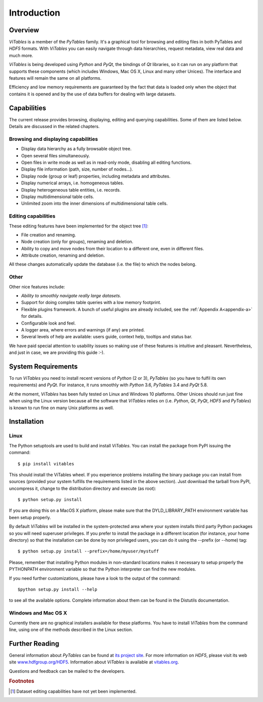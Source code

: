 .. |geq| unicode:: U+02265 .. greater than or equal symbol

Introduction
++++++++++++



Overview
********

`ViTables` is a member of the `PyTables` family. It's a graphical tool for browsing and editing files in both PyTables and `HDF5` formats. With `ViTables` you can easily navigate through data hierarchies, request metadata, view
real data and much more.

`ViTables` is being developed using `Python` and `PyQt`, the bindings of `Qt` libraries, so it can run on any platform that supports these components (which includes Windows, Mac OS X, Linux and many other Unices). The interface and features will remain the same on all platforms.

Efficiency and low memory requirements are guaranteed by the fact that data is loaded only when the object that contains it is opened and by the use of data buffers for dealing with large datasets.

Capabilities
************

The current release provides browsing, displaying, editing and querying capabilities. Some of them are listed below. Details are discussed in the related chapters.

Browsing and displaying capabilities
^^^^^^^^^^^^^^^^^^^^^^^^^^^^^^^^^^^^

- Display data hierarchy as a fully browsable object tree.

- Open several files simultaneously.

- Open files in write mode as well as in read-only mode, disabling all editing functions.

- Display file information (path, size, number of nodes…).

- Display node (group or leaf) properties, including metadata and attributes.

- Display numerical arrays, i.e. homogeneous tables.

- Display heterogeneous table entities, i.e. records.

- Display multidimensional table cells.

- Unlimited zoom into the inner dimensions of multidimensional table cells.

Editing capabilities
^^^^^^^^^^^^^^^^^^^^

These editing features have been implemented for the object tree [#f1]_:

- File creation and renaming.

- Node creation (only for groups), renaming and deletion.

- Ability to copy and move nodes from their location to a different one, even in different files.

- Attribute creation, renaming and deletion.

All these changes automatically update the database (i.e. the file) to which the nodes belong.

Other
^^^^^

Other nice features include:

- *Ability to smoothly navigate really large datasets*.

- Support for doing complex table queries with a low memory footprint.

- Flexible plugins framework. A bunch of useful plugins are already included, see the :ref:`Appendix A<appendix-a>` for
  details.

- Configurable look and feel.

- A logger area, where errors and warnings (if any) are printed.

- Several levels of help are available: users guide, context help, tooltips and status bar.

We have paid special attention to usability issues so making use of these features is intuitive and pleasant.
Nevertheless, and just in case, we are providing this guide :-).

System Requirements
*******************

To run `ViTables` you need to install recent versions of `Python` (2 or 3), `PyTables` (so you have to fulfil its own requirements) and `PyQt`. For instance, it runs smoothly with `Python` 3.6, `PyTables` 3.4 and `PyQt` 5.8.

At the moment, `ViTables` has been fully tested on Linux and Windows 10 platforms. Other Unices should run just fine when using the Linux version because all the software that `ViTables` relies on (i.e. `Python`, `Qt`, `PyQt`, `HDF5` and `PyTables`) is known to run fine on many Unix platforms as well.

Installation
************



Linux
^^^^^

The Python setuptools are used to build and install `ViTables`. You can install
the package from PyPI issuing the command::

  $ pip install vitables

This should install the ViTables wheel. If you experience problems installing
the binary package you can install from sources (provided your system fulfills
the requirements listed in the above section). Just download the tarball from
PyPI, uncompress it, change to the distribution directory and execute (as root)::

 $ python setup.py install

If you are doing this on a MacOS X platform, please make sure that the
DYLD_LIBRARY_PATH environment variable has been setup properly.

By default `ViTables` will be installed in the system-protected area where
your system installs third party Python packages so you will need superuser
privileges. If you prefer to install the package in a different location
(for instance, your home directory) so that the installation can be done by
non privileged users, you can do it using the --prefix (or --home) tag::

 $ python setup.py install --prefix=/home/myuser/mystuff

Please, remember that installing Python modules in non-standard locations
makes it necessary to setup properly the PYTHONPATH environment variable so
that the Python interpreter can find the new modules.

If you need further customizations, please have a look to the output of the
command::

 $python setup.py install --help

to see all the available options. Complete information about them can be
found in the Distutils documentation.

Windows and Mac OS X
^^^^^^^^^^^^^^^^^^^^

Currently there are no graphical installers available for these platforms. You
have to install `ViTables` from the command line, using one of the methods
described in the Linux section.


Further Reading
***************

General information about `PyTables` can be found at `its project site <http://www.pytables.com>`_. For more information on `HDF5`, please visit its web site `www.hdfgroup.org/HDF5 <http://www.hdfgroup.org/HDF5>`_. Information about `ViTables` is available at `vitables.org <http://vitables.org>`_.

Questions and feedback can be mailed to the developers.

.. rubric:: Footnotes

.. [#f1] Dataset editing capabilities have not yet been implemented.

